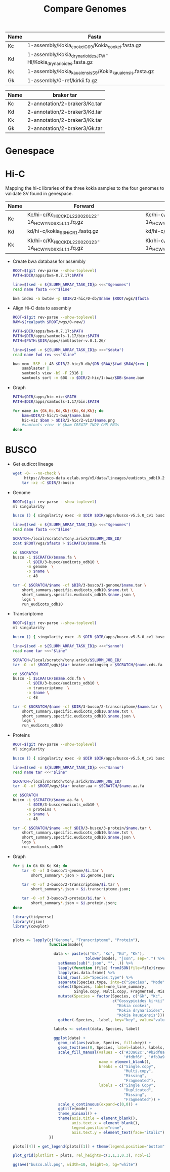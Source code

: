 #+title: Compare Genomes
#+PROPERTY:  header-args :var DIR=(my/dir)

#+name:genomes
| Name | Fasta                                                            |
|------+------------------------------------------------------------------|
| Kc   | 1-assembly/Kokia_cookei_C69/Kokia_cookei.fasta.gz                |
| Kd   | 1-assembly/Kokia_drynarioides_JFW-HI/Kokia_drynarioides.fasta.gz |
| Kk   | 1-assembly/Kokia_kauaiensis_S9/Kokia_kauaiensis.fasta.gz         |
| Gk   | 1-assembly/0-ref/kirkii.fa.gz                                    |

#+name:anno
| Name | braker tar                    |
|------+-------------------------------|
| Kc   | 2-annotation/2-braker3/Kc.tar |
| Kd   | 2-annotation/2-braker3/Kd.tar |
| Kk   | 2-annotation/2-braker3/Kk.tar |
| Gk   | 2-annotation/2-braker3/Gk.tar |

* Genespace

* Hi-C

Mapping the hi-c libraries of the three kokia samples to the four
genomes to validate SV found in genespace.

#+name: hic
| Name | Forward                                              | Reverse                                              |
|------+------------------------------------------------------+------------------------------------------------------|
| Kc   | Kc/hi-c/Kc_HiC_CKDL220020122-1A_HCWYNDSX5_L1_1.fq.gz | Kc/hi-c/Kc_HiC_CKDL220020122-1A_HCWYNDSX5_L1_2.fq.gz |
| Kd   | kd/hi-c/kokia_S3HiC_R1.fastq.gz                      | kd/hi-c/kokia_S3HiC_R2.fastq.gz                      |
| Kk   | Kk/hi-c/Kk_HiC_CKDL220020123-1A_HCWYNDSX5_L1_1.fq.gz | Kk/hi-c/Kk_HiC_CKDL220020123-1A_HCWYNDSX5_L1_2.fq.gz |

- Create bwa database for assembly
  #+header: :var genomes=genomes
  #+begin_src sh :tangle 2-hic/0-db/run.sh
    ROOT=$(git rev-parse --show-toplevel)
    PATH=$DIR/apps/bwa-0.7.17:$PATH

    line=$(sed -n ${SLURM_ARRAY_TASK_ID}p <<<"$genomes")
    read name fasta <<<"$line"

    bwa index -a bwtsw -p $DIR/2-hic/0-db/$name $ROOT/wgs/$fasta
  #+end_src
- Align Hi-C data to assembly
  #+header: :var data=hic
  #+begin_src sh :tangle 2-hic/1-bwa/run.sh
    ROOT=$(git rev-parse --show-toplevel)
    RAW=$(realpath $ROOT/wgs/0-raw/)

    PATH=$DIR/apps/bwa-0.7.17:$PATH
    PATH=$DIR/apps/samtools-1.17/bin:$PATH
    PATH=$PATH:$DIR/apps/samblaster-v.0.1.26/

    line=$(sed -n ${SLURM_ARRAY_TASK_ID}p <<<"$data")
    read name fwd rev <<<"$line"

    bwa mem -5SP -t 48 $DIR/2-hic/0-db/$DB $RAW/$fwd $RAW/$rev |
        samblaster |
        samtools view -bS -F 2316 |
        samtools sort -m 60G -o $DIR/2-hic/1-bwa/$DB-$name.bam
  #+end_src


- Graph
  #+begin_src sh :tangle 2-hic/2-viz/run.sh
    PATH=$DIR/apps/hic-viz:$PATH
    PATH=$DIR/apps/samtools-1.17/bin:$PATH

    for name in {Gk,Kc,Kd,Kk}-{Kc,Kd,Kk}; do
        bam=$DIR/2-hic/1-bwa/$name.bam
        hic-viz $bam > $DIR/2-hic/2-viz/$name.png
        #samtools view -H $bam CREATE INDV CHR PNGs
    done
  #+end_src

* BUSCO

- Get eudicot lineage
  #+begin_src sh :tangle 3-busco/download-lineage.sh
  wget -O- --no-check \
       https://busco-data.ezlab.org/v5/data/lineages/eudicots_odb10.2020-09-10.tar.gz |
      tar -xz -C $DIR/3-busco
#+end_src
- Genome
  #+header: :var genomes=genomes
  #+begin_src sh :tangle 3-busco/1-genome/run.sh
    ROOT=$(git rev-parse --show-toplevel)
    ml singularity

    busco () { singularity exec -B $DIR $DIR/apps/busco-v5.5.0_cv1 busco "$@" ; }

    line=$(sed -n ${SLURM_ARRAY_TASK_ID}p <<<"$genomes")
    read name fasta <<<"$line"

    SCRATCH=/local/scratch/tony.arick/$SLURM_JOB_ID/
    zcat $ROOT/wgs/$fasta > $SCRATCH/$name.fa

    cd $SCRATCH
    busco -i $SCRATCH/$name.fa \
          -l $DIR/3-busco/eudicots_odb10 \
          -m genome  \
          -o $name \
          -c 48

    tar -C $SCRATCH/$name -cf $DIR/3-busco/1-genome/$name.tar \
        short_summary.specific.eudicots_odb10.$name.txt \
        short_summary.specific.eudicots_odb10.$name.json \
        logs \
        run_eudicots_odb10
  #+end_src
- Transcriptome
  #+header: :var anno=anno
  #+begin_src sh :tangle 3-busco/2-transcriptome/run.sh
    ROOT=$(git rev-parse --show-toplevel)
    ml singularity

    busco () { singularity exec -B $DIR $DIR/apps/busco-v5.5.0_cv1 busco "$@" ; }

    line=$(sed -n ${SLURM_ARRAY_TASK_ID}p <<<"$anno")
    read name tar <<<"$line"

    SCRATCH=/local/scratch/tony.arick/$SLURM_JOB_ID/
    tar -O -xf $ROOT/wgs/$tar braker.codingseq > $SCRATCH/$name.cds.fa

    cd $SCRATCH
    busco -i $SCRATCH/$name.cds.fa \
          -l $DIR/3-busco/eudicots_odb10 \
          -m transcriptome  \
          -o $name \
          -c 48

    tar -C $SCRATCH/$name -cf $DIR/3-busco/2-transcriptome/$name.tar \
        short_summary.specific.eudicots_odb10.$name.txt \
        short_summary.specific.eudicots_odb10.$name.json \
        logs \
        run_eudicots_odb10
  #+end_src
- Proteins
  #+header: :var anno=anno
  #+begin_src sh :tangle 3-busco/3-protein/run.sh
    ROOT=$(git rev-parse --show-toplevel)
    ml singularity

    busco () { singularity exec -B $DIR $DIR/apps/busco-v5.5.0_cv1 busco "$@" ; }

    line=$(sed -n ${SLURM_ARRAY_TASK_ID}p <<<"$anno")
    read name tar <<<"$line"

    SCRATCH=/local/scratch/tony.arick/$SLURM_JOB_ID/
    tar -O -xf $ROOT/wgs/$tar braker.aa > $SCRATCH/$name.aa.fa

    cd $SCRATCH
    busco -i $SCRATCH/$name.aa.fa \
          -l $DIR/3-busco/eudicots_odb10 \
          -m proteins \
          -o $name \
          -c 48

    tar -C $SCRATCH/$name -vcf $DIR/3-busco/3-protein/$name.tar \
        short_summary.specific.eudicots_odb10.$name.txt \
        short_summary.specific.eudicots_odb10.$name.json \
        logs \
        run_eudicots_odb10
  #+end_src
- Graph
  #+begin_src sh  
    for i in Gk Kk Kc Kd; do
        tar -O -xf 3-busco/1-genome/$i.tar \
            short_summary*.json > $i.genome.json;
        
        tar -O -xf 3-busco/2-transcriptome/$i.tar \
            short_summary*.json > $i.transcriptome.json;
        
        tar -O -xf 3-busco/3-protein/$i.tar \
            short_summary*.json > $i.protein.json;
    done
  #+end_src
  #+begin_src R
    library(tidyverse)
    library(rjson)
    library(cowplot)


    plots <- lapply(c("Genome", "Transcriptome", "Protein"),
                    function(mode){

                      data <- paste(c("Gk", "Kc", "Kd", "Kk"),
                                    tolower(mode), "json", sep=".") %>%
                        setNames(sub(".json", "", .)) %>%
                        lapply(function (file) fromJSON(file=file)$results) %>%
                        lapply(as.data.frame) %>%
                        bind_rows(.id="Species.type") %>%
                        separate(Species.type, into=c("Species", "Mode")) %>%
                        select(Species, label=one_line_summary,
                               Single.copy, Multi.copy, Fragmented, Missing) %>%
                        mutate(Species = factor(Species, c("Gk", "Kc", "Kd", "Kk"),
                                                c("Gossypioides kirkii",
                                                  "Kokia cookei",
                                                  "Kokia drynarioides",
                                                  "Kokia kauaiensis"))) %>%
                        gather(-Species, -label, key="key", value="value")

                      labels <- select(data, Species, label)

                      ggplot(data) +
                        geom_col(aes(value, Species, fill=key)) +
                        geom_text(aes(0, Species, label=label), labels, hjust=-0.01) +
                        scale_fill_manual(values = c('#33a02c','#b2df8a',
                                                     '#fdbf6f', '#fb9a99'),
                                          name = element_blank(),
                                          breaks = c("Single.copy",
                                                     "Multi.copy",
                                                     "Missing",
                                                     "Fragmented"),
                                          labels = c("Single Copy",
                                                     "Duplicated",
                                                     "Missing",
                                                     "Fragmented")) +
                        scale_x_continuous(expand=c(0,0)) +
                        ggtitle(mode) +
                        theme_minimal() +
                        theme(axis.title = element_blank(),
                              axis.text.x = element_blank(),
                              legend.position="none",
                              axis.text.y = element_text(face="italic"))
                    })

    plots[[4]] = get_legend(plots[[1]] + theme(legend.position="bottom"))

    plot_grid(plotlist = plots, rel_heights=c(1,1,1,0.3), ncol=1)

    ggsave("busco.all.png", width=10, height=5, bg="white")
  #+end_src
  [[./busco.all.png]]

